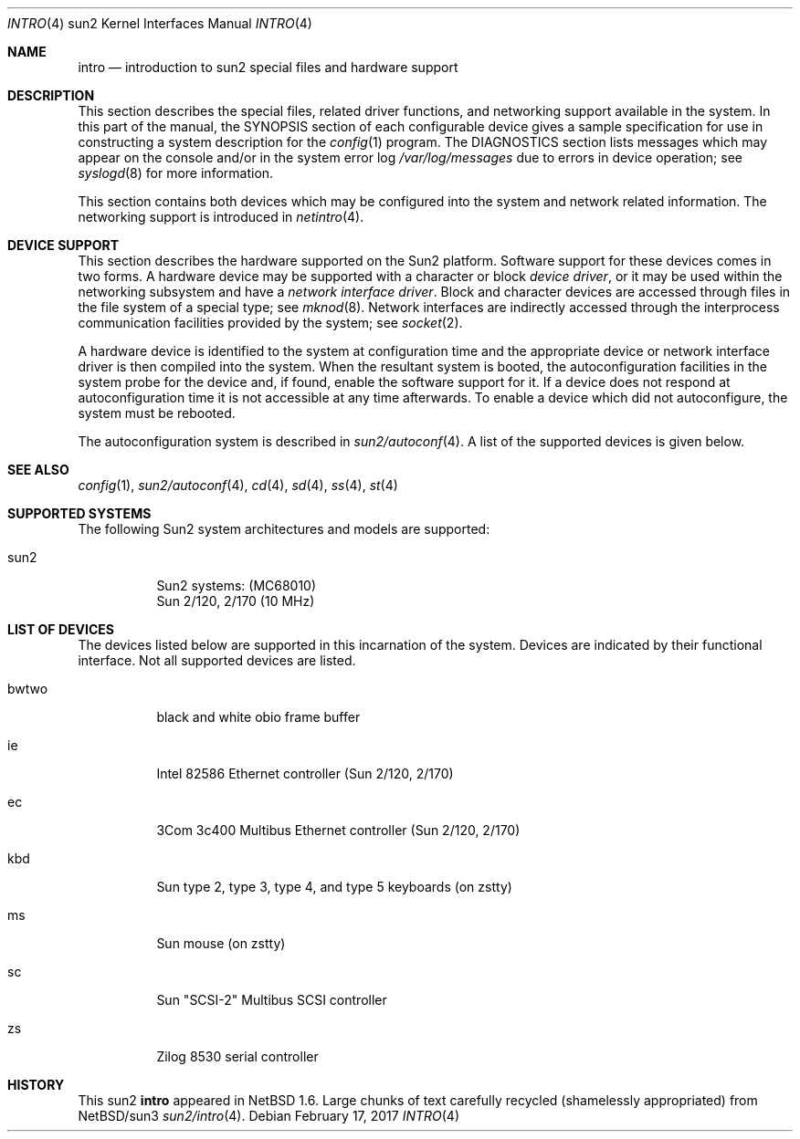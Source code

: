 .\"
.\" Copyright (c) 1996 Jonathan Stone.
.\" All rights reserved.
.\"
.\" Redistribution and use in source and binary forms, with or without
.\" modification, are permitted provided that the following conditions
.\" are met:
.\" 1. Redistributions of source code must retain the above copyright
.\"    notice, this list of conditions and the following disclaimer.
.\" 2. Redistributions in binary form must reproduce the above copyright
.\"    notice, this list of conditions and the following disclaimer in the
.\"    documentation and/or other materials provided with the distribution.
.\" 3. All advertising materials mentioning features or use of this software
.\"    must display the following acknowledgement:
.\"      This product includes software developed by Jonathan Stone.
.\" 4. The name of the author may not be used to endorse or promote products
.\"    derived from this software without specific prior written permission
.\"
.\" THIS SOFTWARE IS PROVIDED BY THE AUTHOR ``AS IS'' AND ANY EXPRESS OR
.\" IMPLIED WARRANTIES, INCLUDING, BUT NOT LIMITED TO, THE IMPLIED WARRANTIES
.\" OF MERCHANTABILITY AND FITNESS FOR A PARTICULAR PURPOSE ARE DISCLAIMED.
.\" IN NO EVENT SHALL THE AUTHOR BE LIABLE FOR ANY DIRECT, INDIRECT,
.\" INCIDENTAL, SPECIAL, EXEMPLARY, OR CONSEQUENTIAL DAMAGES (INCLUDING, BUT
.\" NOT LIMITED TO, PROCUREMENT OF SUBSTITUTE GOODS OR SERVICES; LOSS OF USE,
.\" DATA, OR PROFITS; OR BUSINESS INTERRUPTION) HOWEVER CAUSED AND ON ANY
.\" THEORY OF LIABILITY, WHETHER IN CONTRACT, STRICT LIABILITY, OR TORT
.\" (INCLUDING NEGLIGENCE OR OTHERWISE) ARISING IN ANY WAY OUT OF THE USE OF
.\" THIS SOFTWARE, EVEN IF ADVISED OF THE POSSIBILITY OF SUCH DAMAGE.
.\"
.\"	$NetBSD: intro.4,v 1.6 2017/02/17 22:24:47 christos Exp $
.\"
.Dd February 17, 2017
.Dt INTRO 4 sun2
.Os
.Sh NAME
.Nm intro
.Nd introduction to sun2 special files and hardware support
.Sh DESCRIPTION
This section describes the special files, related driver functions,
and networking support
available in the system.
In this part of the manual, the
.Tn SYNOPSIS
section of
each configurable device gives a sample specification
for use in constructing a system description for the
.Xr config 1
program.
The
.Tn DIAGNOSTICS
section lists messages which may appear on the console
and/or in the system error log
.Pa /var/log/messages
due to errors in device operation;
see
.Xr syslogd 8
for more information.
.Pp
This section contains both devices
which may be configured into the system
and network related information.
The networking support is introduced in
.Xr netintro 4 .
.Sh DEVICE SUPPORT
This section describes the hardware supported on the Sun2
platform.
Software support for these devices comes in two forms.  A hardware
device may be supported with a character or block
.Em device driver ,
or it may be used within the networking subsystem and have a
.Em network interface driver .
Block and character devices are accessed through files in the file
system of a special type; see
.Xr mknod 8 .
Network interfaces are indirectly accessed through the interprocess
communication facilities provided by the system; see
.Xr socket 2 .
.Pp
A hardware device is identified to the system at configuration time
and the appropriate device or network interface driver is then compiled
into the system.  When the resultant system is booted, the
autoconfiguration facilities in the system probe for the device
and, if found, enable the software support for it.
If a device does not respond at autoconfiguration
time it is not accessible at any time afterwards.
To enable a device which did not autoconfigure,
the system must be rebooted.
.Pp
The autoconfiguration system is described in
.Xr sun2/autoconf 4 .
A list of the supported devices is given below.
.Sh SEE ALSO
.Xr config 1 ,
.Xr sun2/autoconf 4 ,
.Xr cd 4 ,
.Xr sd 4 ,
.Xr ss 4 ,
.Xr st 4
.Sh SUPPORTED SYSTEMS
The following Sun2 system architectures and models are supported:
.Bl -tag -width eeprom
.It sun2
Sun2 systems: (MC68010)
.br
Sun 2/120, 2/170 (10 MHz)
.br
.El
.Sh LIST OF DEVICES
The devices listed below are supported in this incarnation of
the system.  Devices are indicated by their functional interface.
Not all supported devices are listed.
.Pp
.Bl -tag -width eeprom
.It bwtwo
black and white obio frame buffer
.It ie
Intel 82586 Ethernet controller (Sun 2/120, 2/170)
.It ec
3Com 3c400 Multibus Ethernet controller (Sun 2/120, 2/170)
.It kbd
Sun type 2, type 3, type 4, and type 5 keyboards (on zstty)
.It ms
Sun mouse (on zstty)
.It sc
Sun "SCSI-2" Multibus SCSI controller
.It zs
Zilog 8530 serial controller
.El
.Sh HISTORY
This
.Tn sun2
.Nm intro
appeared in
.Nx 1.6 .
Large chunks of text carefully recycled (shamelessly appropriated)
from
.Nx Ns /sun3
.Xr sun2/intro 4 .
